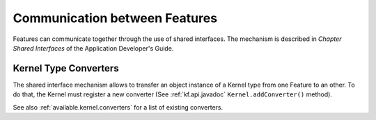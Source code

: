 Communication between Features
==============================

Features can communicate together through the use of shared interfaces.
The mechanism is described in *Chapter Shared Interfaces* of the
Application Developer's Guide.

Kernel Type Converters
----------------------

The shared interface mechanism allows to transfer an object instance of
a Kernel type from one Feature to an other. To do that, the Kernel must
register a new converter (See :ref:`kf.api.javadoc`
``Kernel.addConverter()`` method).

See also :ref:`available.kernel.converters` for a list of existing
converters.

..
   | Copyright 2008-2020, MicroEJ Corp. Content in this space is free 
   for read and redistribute. Except if otherwise stated, modification 
   is subject to MicroEJ Corp prior approval.
   | MicroEJ is a trademark of MicroEJ Corp. All other trademarks and 
   copyrights are the property of their respective owners.
